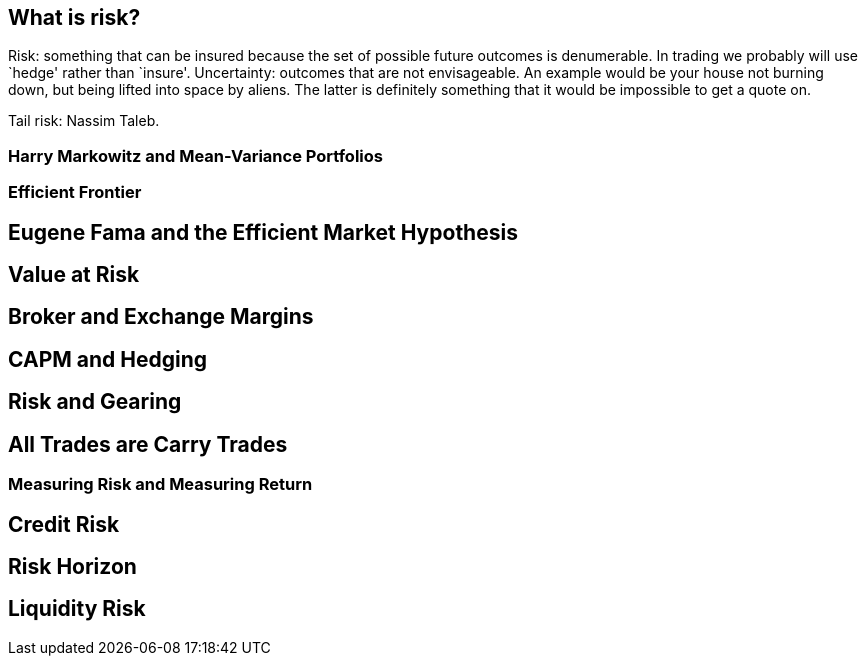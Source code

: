 [[what-is-risk]]
What is risk?
-------------

Risk: something that can be insured because the set of possible future
outcomes is denumerable. In trading we probably will use `hedge' rather
than `insure'. Uncertainty: outcomes that are not envisageable. An
example would be your house not burning down, but being lifted into
space by aliens. The latter is definitely something that it would be
impossible to get a quote on.

Tail risk: Nassim Taleb.

[[harry-markowitz-and-mean-variance-portfolios]]
Harry Markowitz and Mean-Variance Portfolios
~~~~~~~~~~~~~~~~~~~~~~~~~~~~~~~~~~~~~~~~~~~~

[[efficient-frontier]]
Efficient Frontier
~~~~~~~~~~~~~~~~~~

[[eugene-fama-and-the-efficient-market-hypothesis]]
Eugene Fama and the Efficient Market Hypothesis
-----------------------------------------------

[[value-at-risk]]
Value at Risk
-------------

[[broker-and-exchange-margins]]
Broker and Exchange Margins
---------------------------

[[capm-and-hedging]]
CAPM and Hedging
----------------

[[risk-and-gearing]]
Risk and Gearing
----------------

[[all-trades-are-carry-trades]]
All Trades are Carry Trades
---------------------------

[[measuring-risk-and-measuring-return]]
Measuring Risk and Measuring Return
~~~~~~~~~~~~~~~~~~~~~~~~~~~~~~~~~~~

[[credit-risk]]
Credit Risk
-----------

[[risk-horizon]]
Risk Horizon
------------

[[liquidity-risk]]
Liquidity Risk
--------------
